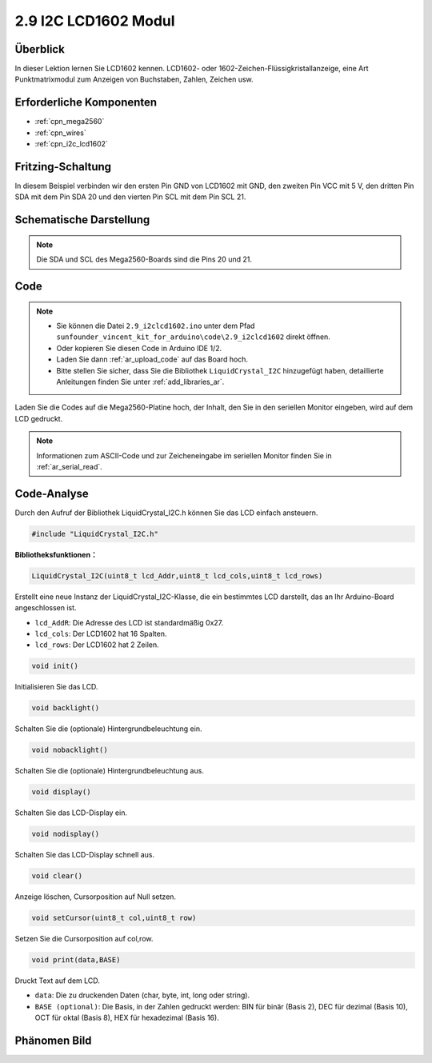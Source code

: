 .. _ar_lcd1602:

2.9 I2C LCD1602 Modul
======================

Überblick
-------------------

In dieser Lektion lernen Sie LCD1602 kennen. LCD1602- oder 1602-Zeichen-Flüssigkristallanzeige, eine Art Punktmatrixmodul zum Anzeigen von Buchstaben, Zahlen, Zeichen usw.

Erforderliche Komponenten
------------------------------------

.. image:: img/list_2.9.png

* :ref:`cpn_mega2560`
* :ref:`cpn_wires`
* :ref:`cpn_i2c_lcd1602`


Fritzing-Schaltung
-----------------------------

In diesem Beispiel verbinden wir den ersten Pin GND von LCD1602 mit GND, den zweiten Pin VCC mit 5 V, den dritten Pin SDA mit dem Pin SDA 20 und den vierten Pin SCL mit dem Pin SCL 21.

.. image:: img/image113.png

Schematische Darstellung
-------------------------------

.. image:: img/image446.png

.. note::
    Die SDA und SCL des Mega2560-Boards sind die Pins 20 und 21.

Code
-------

.. note::

    * Sie können die Datei ``2.9_i2clcd1602.ino`` unter dem Pfad ``sunfounder_vincent_kit_for_arduino\code\2.9_i2clcd1602`` direkt öffnen.
    * Oder kopieren Sie diesen Code in Arduino IDE 1/2.
    * Laden Sie dann :ref:`ar_upload_code` auf das Board hoch.
    * Bitte stellen Sie sicher, dass Sie die Bibliothek ``LiquidCrystal_I2C`` hinzugefügt haben, detaillierte Anleitungen finden Sie unter :ref:`add_libraries_ar`.



.. raw:: html

    <iframe src=https://create.arduino.cc/editor/sunfounder01/ca004845-7cd3-4fec-a85c-732a1a23c8b6/preview?embed style="height:510px;width:100%;margin:10px 0" frameborder=0></iframe>

Laden Sie die Codes auf die Mega2560-Platine hoch, der Inhalt, den Sie in den seriellen Monitor eingeben, wird auf dem LCD gedruckt.

.. note::
    Informationen zum ASCII-Code und zur Zeicheneingabe im seriellen Monitor finden Sie in :ref:`ar_serial_read`.


Code-Analyse
----------------

Durch den Aufruf der Bibliothek LiquidCrystal_I2C.h können Sie das LCD einfach ansteuern.

.. code-block:: arduino

    #include "LiquidCrystal_I2C.h"

**Bibliotheksfunktionen：**

.. code-block:: arduino

    LiquidCrystal_I2C(uint8_t lcd_Addr,uint8_t lcd_cols,uint8_t lcd_rows)

Erstellt eine neue Instanz der LiquidCrystal_I2C-Klasse, die ein bestimmtes LCD darstellt, das an Ihr Arduino-Board angeschlossen ist.

* ``lcd_AddR``: Die Adresse des LCD ist standardmäßig 0x27.
* ``lcd_cols``: Der LCD1602 hat 16 Spalten.
* ``lcd_rows``: Der LCD1602 hat 2 Zeilen.


.. code-block:: arduino

    void init()

Initialisieren Sie das LCD.

.. code-block:: arduino

    void backlight()

Schalten Sie die (optionale) Hintergrundbeleuchtung ein.

.. code-block:: arduino

    void nobacklight()

Schalten Sie die (optionale) Hintergrundbeleuchtung aus.

.. code-block:: arduino

    void display()

Schalten Sie das LCD-Display ein.


.. code-block:: arduino

    void nodisplay()

Schalten Sie das LCD-Display schnell aus.


.. code-block:: arduino

    void clear()

Anzeige löschen, Cursorposition auf Null setzen.


.. code-block:: arduino

    void setCursor(uint8_t col,uint8_t row)

Setzen Sie die Cursorposition auf col,row.


.. code-block:: arduino

    void print(data,BASE)

Druckt Text auf dem LCD.

* ``data``: Die zu druckenden Daten (char, byte, int, long oder string).
* ``BASE (optional)``: Die Basis, in der Zahlen gedruckt werden: BIN für binär (Basis 2), DEC für dezimal (Basis 10), OCT für oktal (Basis 8), HEX für hexadezimal (Basis 16).

Phänomen Bild
------------------

.. image:: img/image115.jpeg